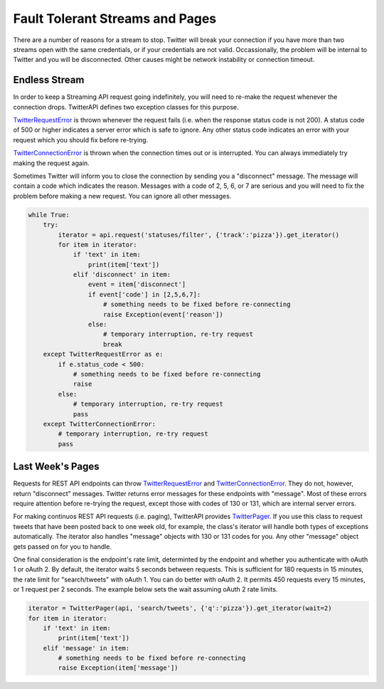 Fault Tolerant Streams and Pages
================================

There are a number of reasons for a stream to stop. Twitter will break your connection if you have more than two streams open with the same credentials, or if your credentials are not valid. Occassionally, the problem will be internal to Twitter and you will be disconnected. Other causes might be network instability or connection timeout.

Endless Stream
--------------

In order to keep a Streaming API request going indefinitely, you will need to re-make the request whenever the connection drops. TwitterAPI defines two exception classes for this purpose. 

`TwitterRequestError <./twittererror.html>`_ is thrown whenever the request fails (i.e. when the response status code is not 200). A status code of 500 or higher indicates a server error which is safe to ignore. Any other status code indicates an error with your request which you should fix before re-trying.

`TwitterConnectionError <./twittererror.html>`_ is thrown when the connection times out or is interrupted. You can always immediately try making the request again.

Sometimes Twitter will inform you to close the connection by sending you a "disconnect" message. The message will contain a code which indicates the reason. Messages with a code of 2, 5, 6, or 7 are serious and you will need to fix the problem before making a new request. You can ignore all other messages.

.. code-block:: python

    while True:
        try:
            iterator = api.request('statuses/filter', {'track':'pizza'}).get_iterator()
            for item in iterator:
                if 'text' in item:
                    print(item['text'])
                elif 'disconnect' in item:
                    event = item['disconnect']
                    if event['code'] in [2,5,6,7]:
                        # something needs to be fixed before re-connecting
                        raise Exception(event['reason'])
                    else:
                        # temporary interruption, re-try request
                        break
        except TwitterRequestError as e:
            if e.status_code < 500:
                # something needs to be fixed before re-connecting
                raise
            else:
                # temporary interruption, re-try request
                pass
        except TwitterConnectionError:
            # temporary interruption, re-try request
            pass

Last Week's Pages
-----------------

Requests for REST API endpoints can throw `TwitterRequestError <./twittererror.html>`_ and `TwitterConnectionError <./twittererror.html>`_. They do not, however, return "disconnect" messages. Twitter returns error messages for these endpoints with "message". Most of these errors require attention before re-trying the request, except those with codes of 130 or 131, which are internal server errors.

For making continuos REST API requests (i.e. paging), TwitterAPI provides `TwitterPager <./paging.html>`_. If you use this class to request tweets that have been posted back to one week old, for example, the class's iterator will handle both types of exceptions automatically. The iterator also handles "message" objects with 130 or 131 codes for you. Any other "message" object gets passed on for you to handle.

One final consideration is the endpoint's rate limit, determinted by the endpoint and whether you authenticate with oAuth 1 or oAuth 2. By default, the iterator waits 5 seconds between requests. This is sufficient for 180 requests in 15 minutes, the rate limit for "search/tweets" with oAuth 1. You can do better with oAuth 2. It permits 450 requests every 15 minutes, or 1 request per 2 seconds. The example below sets the wait assuming oAuth 2 rate limits.

.. code-block:: python

    iterator = TwitterPager(api, 'search/tweets', {'q':'pizza'}).get_iterator(wait=2)
    for item in iterator:
        if 'text' in item:
            print(item['text'])
        elif 'message' in item:
            # something needs to be fixed before re-connecting
            raise Exception(item['message'])